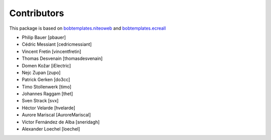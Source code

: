 Contributors
============

This package is based on `bobtemplates.niteoweb <https://github.com/niteoweb/bobtemplates.niteoweb>`_ and `bobtemplates.ecreall <https://github.com/cedricmessiant/bobtemplates.ecreall>`_

- Philip Bauer [pbauer]
- Cédric Messiant [cedricmessiant]
- Vincent Fretin [vincentfretin]
- Thomas Desvenain [thomasdesvenain]
- Domen Kožar [iElectric]
- Nejc Zupan [zupo]
- Patrick Gerken [do3cc]
- Timo Stollenwerk [timo]
- Johannes Raggam [thet]
- Sven Strack [svx]
- Héctor Velarde [hvelarde]
- Aurore Mariscal [AuroreMariscal]
- Víctor Fernández de Alba [sneridagh]
- Alexander Loechel [loechel]
